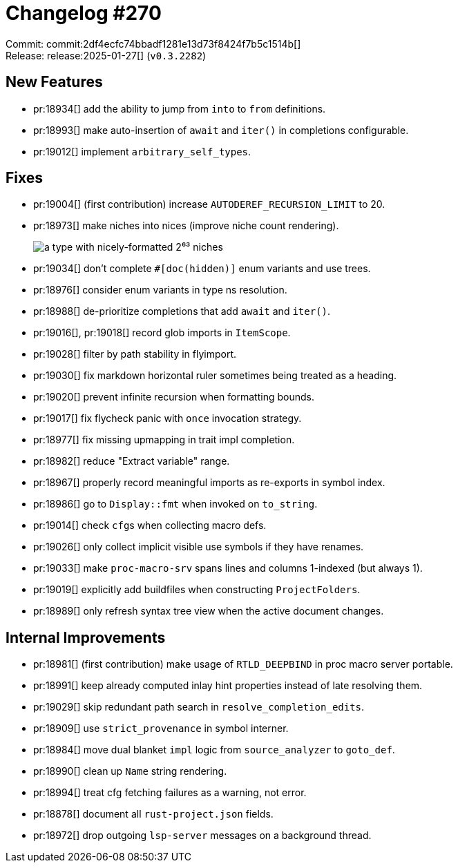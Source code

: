 = Changelog #270
:sectanchors:
:experimental:
:page-layout: post

Commit: commit:2df4ecfc74bbadf1281e13d73f8424f7b5c1514b[] +
Release: release:2025-01-27[] (`v0.3.2282`)

== New Features

* pr:18934[] add the ability to jump from `into` to `from` definitions.
* pr:18993[] make auto-insertion of `await` and `iter()` in completions configurable.
* pr:19012[] implement `arbitrary_self_types`.

== Fixes

* pr:19004[] (first contribution) increase `AUTODEREF_RECURSION_LIMIT` to 20.
* pr:18973[] make niches into nices (improve niche count rendering).
+
image::https://github.com/user-attachments/assets/3389dd73-5fb5-4d9e-af73-46d503b6aa6f["a type with nicely-formatted 2⁶³ niches"]
* pr:19034[] don't complete `#[doc(hidden)]` enum variants and use trees.
* pr:18976[] consider enum variants in type ns resolution.
* pr:18988[] de-prioritize completions that add `await` and  `iter()`.
* pr:19016[], pr:19018[] record glob imports in `ItemScope`.
* pr:19028[] filter by path stability in flyimport.
* pr:19030[] fix markdown horizontal ruler sometimes being treated as a heading.
* pr:19020[] prevent infinite recursion when formatting bounds.
* pr:19017[] fix flycheck panic with `once` invocation strategy.
* pr:18977[] fix missing upmapping in trait impl completion.
* pr:18982[] reduce "Extract variable" range.
* pr:18967[] properly record meaningful imports as re-exports in symbol index.
* pr:18986[] go to `Display::fmt` when invoked on `to_string`.
* pr:19014[] check ``cfg``s when collecting macro defs.
* pr:19026[] only collect implicit visible use symbols if they have renames.
* pr:19033[] make `proc-macro-srv` spans lines and columns 1-indexed (but always 1).
* pr:19019[] explicitly add buildfiles when constructing `ProjectFolders`.
* pr:18989[] only refresh syntax tree view when the active document changes.

== Internal Improvements

* pr:18981[] (first contribution) make usage of `RTLD_DEEPBIND` in proc macro server portable.
* pr:18991[] keep already computed inlay hint properties instead of late resolving them.
* pr:19029[] skip redundant path search in `resolve_completion_edits`.
* pr:18909[] use `strict_provenance` in symbol interner.
* pr:18984[] move dual blanket `impl` logic from `source_analyzer` to `goto_def`.
* pr:18990[] clean up `Name` string rendering.
* pr:18994[] treat cfg fetching failures as a warning, not error.
* pr:18878[] document all `rust-project.json` fields.
* pr:18972[] drop outgoing `lsp-server` messages on a background thread.
